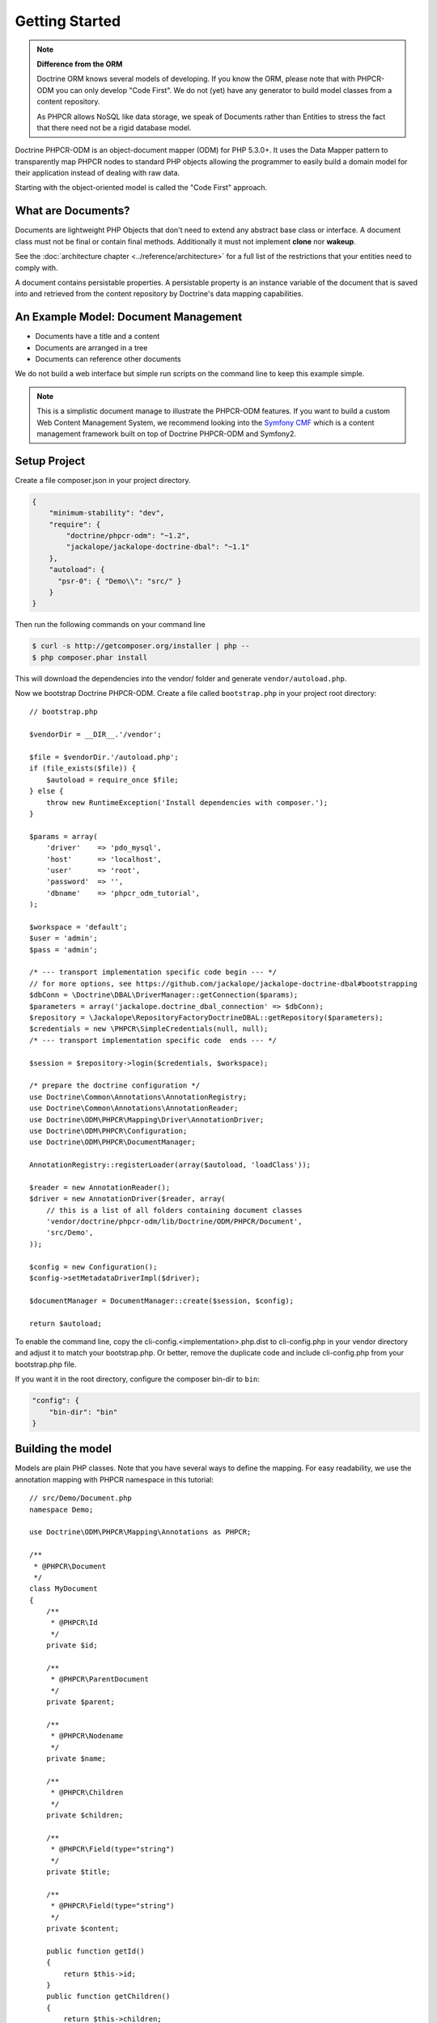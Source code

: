 Getting Started
===============

.. note::

    **Difference from the ORM**

    Doctrine ORM knows several models of developing. If you know the ORM, please note that
    with PHPCR-ODM you can only develop "Code First". We do not (yet) have any generator to
    build model classes from a content repository.

    As PHPCR allows NoSQL like data storage, we speak of Documents rather than Entities
    to stress the fact that there need not be a rigid database model.

Doctrine PHPCR-ODM is an object-document mapper (ODM) for PHP 5.3.0+. It uses
the Data Mapper pattern to transparently map PHPCR nodes to standard PHP
objects allowing the programmer to easily build a domain model for their
application instead of dealing with raw data.

Starting with the object-oriented model is called the "Code First" approach.

What are Documents?
-------------------

Documents are lightweight PHP Objects that don't need to extend any
abstract base class or interface. A document class must not be final
or contain final methods. Additionally it must not implement
**clone** nor **wakeup**.

.. todo: or :doc:`do so safely <../cookbook/implementing-wakeup-or-clone>`.

See the :doc:`architecture chapter <../reference/architecture>` for a full list of the restrictions
that your entities need to comply with.

A document contains persistable properties. A persistable property
is an instance variable of the document that is saved into and retrieved from the content repository
by Doctrine's data mapping capabilities.

An Example Model: Document Management
-------------------------------------

* Documents have a title and a content
* Documents are arranged in a tree
* Documents can reference other documents

We do not build a web interface but simple run scripts on the command line to keep this example simple.

.. note::
    This is a simplistic document manage to illustrate the PHPCR-ODM features. If you want to build a
    custom Web Content Management System, we recommend looking into the `Symfony CMF <http://cmf.symfony.com>`_
    which is a content management framework built on top of Doctrine PHPCR-ODM and Symfony2.


Setup Project
-------------

Create a file composer.json in your project directory.

.. code-block:: javascript

    {
        "minimum-stability": "dev",
        "require": {
            "doctrine/phpcr-odm": "~1.2",
            "jackalope/jackalope-doctrine-dbal": "~1.1"
        },
        "autoload": {
          "psr-0": { "Demo\\": "src/" }
        }
    }

Then run the following commands on your command line

.. code-block:: bash

    $ curl -s http://getcomposer.org/installer | php --
    $ php composer.phar install

This will download the dependencies into the vendor/ folder and generate ``vendor/autoload.php``.

.. _intro-bootstrap:

Now we bootstrap Doctrine PHPCR-ODM. Create a file called ``bootstrap.php`` in
your project root directory::

    // bootstrap.php

    $vendorDir = __DIR__.'/vendor';

    $file = $vendorDir.'/autoload.php';
    if (file_exists($file)) {
        $autoload = require_once $file;
    } else {
        throw new RuntimeException('Install dependencies with composer.');
    }

    $params = array(
        'driver'    => 'pdo_mysql',
        'host'      => 'localhost',
        'user'      => 'root',
        'password'  => '',
        'dbname'    => 'phpcr_odm_tutorial',
    );

    $workspace = 'default';
    $user = 'admin';
    $pass = 'admin';

    /* --- transport implementation specific code begin --- */
    // for more options, see https://github.com/jackalope/jackalope-doctrine-dbal#bootstrapping
    $dbConn = \Doctrine\DBAL\DriverManager::getConnection($params);
    $parameters = array('jackalope.doctrine_dbal_connection' => $dbConn);
    $repository = \Jackalope\RepositoryFactoryDoctrineDBAL::getRepository($parameters);
    $credentials = new \PHPCR\SimpleCredentials(null, null);
    /* --- transport implementation specific code  ends --- */

    $session = $repository->login($credentials, $workspace);

    /* prepare the doctrine configuration */
    use Doctrine\Common\Annotations\AnnotationRegistry;
    use Doctrine\Common\Annotations\AnnotationReader;
    use Doctrine\ODM\PHPCR\Mapping\Driver\AnnotationDriver;
    use Doctrine\ODM\PHPCR\Configuration;
    use Doctrine\ODM\PHPCR\DocumentManager;

    AnnotationRegistry::registerLoader(array($autoload, 'loadClass'));

    $reader = new AnnotationReader();
    $driver = new AnnotationDriver($reader, array(
        // this is a list of all folders containing document classes
        'vendor/doctrine/phpcr-odm/lib/Doctrine/ODM/PHPCR/Document',
        'src/Demo',
    ));

    $config = new Configuration();
    $config->setMetadataDriverImpl($driver);

    $documentManager = DocumentManager::create($session, $config);

    return $autoload;

To enable the command line, copy the cli-config.<implementation>.php.dist
to cli-config.php in your vendor directory and adjust it to match your
bootstrap.php. Or better, remove the duplicate code and include cli-config.php
from your bootstrap.php file.

If you want it in the root directory, configure the composer bin-dir to ``bin``:

.. code-block:: javascript

    "config": {
        "bin-dir": "bin"
    }

Building the model
------------------

Models are plain PHP classes. Note that you have several ways to define the mapping.
For easy readability, we use the annotation mapping with PHPCR namespace in this tutorial::

    // src/Demo/Document.php
    namespace Demo;

    use Doctrine\ODM\PHPCR\Mapping\Annotations as PHPCR;

    /**
     * @PHPCR\Document
     */
    class MyDocument
    {
        /**
         * @PHPCR\Id
         */
        private $id;

        /**
         * @PHPCR\ParentDocument
         */
        private $parent;

        /**
         * @PHPCR\Nodename
         */
        private $name;

        /**
         * @PHPCR\Children
         */
        private $children;

        /**
         * @PHPCR\Field(type="string")
         */
        private $title;

        /**
         * @PHPCR\Field(type="string")
         */
        private $content;

        public function getId()
        {
            return $this->id;
        }
        public function getChildren()
        {
            return $this->children;
        }
        public function setParent($parent)
        {
            $this->parent = $parent;
        }
        public function setName($name)
        {
            $this->name = $name;
        }

        public function setTitle($title)
        {
            $this->title = $title;
        }
        public function getTitle()
        {
            return $this->title;
        }
        public function setContent($content)
        {
            $this->content = $content;
        }
        public function getContent()
        {
            return $this->content;
        }
    }

If you are familiar with Doctrine ORM, this code should look pretty familiar to you. The
only important difference are the hierarchy related annotations ParentDocument, Name and Children.
In PHPCR, data is stored in trees. Every document has a parent and its own name. The id is
built from this structure, resulting in path strings. The recommended way to generate the
id is by assigning a name and a parent to the document. See the section on identifier
strategies in the reference chapter :doc:`Objects and Fields <basic-mapping>`
for other possibilities.

.. note::

    PHPCR-ODM provides default classes for the standard PHPCR node types ``nt:file``,
    ``nt:folder`` and ``nt:resource``, as well as a GenericDocument for when a PHPCR node
    can not be mapped to a specific document. See the classes in lib/Doctrine/ODM/PHPCR/Document/


Initialize the repository
-------------------------

With jackalope-doctrine-dbal, you need to run the following command to
init the database:

.. code-block:: bash

    ./vendor/bin/phpcrodm jackalope:init:dbal

Then, regardless of the PHPCR implementation you use, you need to run
another command to let Doctrine set up the repository for using it:

.. code-block:: bash

    ./vendor/bin/phpcrodm doctrine:phpcr:register-system-node-types


Storing documents
-----------------

We write a simple PHP script to generate some sample data::

    // src/generate.php

    require_once '../bootstrap.php';

    // get the root node to add our data to it
    $rootDocument = $documentManager->find(null, '/');

    // create a new document
    $doc = new \Demo\Document();
    $doc->setParent($rootDocument);
    $doc->setName('doc');
    $doc->setTitle('My first document');
    $doc->setContent('The document content');

    // create a second document
    $childDocument = new \Demo\Document();
    $childDocument->setParent($doc);
    $childDocument->setName('child');
    $childDocument->setTitle('My child document');
    $childDocument->setContent('The child document content');


    // make the documents known to the document manager
    $documentManager->persist($doc);
    $documentManager->persist($childDocument);

    // store all changes, insertions, etc. with the storage backend
    $documentManager->flush();

.. note::

    In real projects, you should look into the `doctrine fixtures`_
    to script generating content.


Reading documents
-----------------

This script will simply echo the data to the console::

    // src/read.php

    require_once '../bootstrap.php';

    $doc = $documentManager->find(null, "/doc");

    echo 'Found '.$doc->getId() ."\n";
    echo 'Title: '.$doc->getTitle()."\n";
    echo 'Content: '.$doc->getContent()."\n";

The DocumentManager will automatically determine the document class when
you pass ``null`` as first argument to ``find()``.

Tree traversal
--------------

PHPCR is a tree based store. Every document must have a parent, and
can have children. We already used this when creating the document.
The ``@ParentDocument`` maps the parent of a document and is used
to determine the position in the tree, together with ``@Nodename``.

As the children of our sample document are mapped with ``@Children``,
we can traverse them::

    use Demo\MyDocument;

    $doc = $documentManager->find(null, "/doc");

    foreach($doc->getChildren() as $child) {
        if ($child instanceof MyDocument) {
            echo 'Has child '.$child->getId() . "\n";
        } else {
            echo 'Unexpected child '.get_class($child)."\n";
        }
    }

.. caution::

    Children can be of any class. Be careful when looping over children
    to be sure they are of the expected class.

Even if children are not mapped, you can use the document manager to get all
flushed children of a document::

    $children = $documentManager->getChildren($parent);

.. note:: *Difference from ORM*

    While with the ORM, the natural thing to get data is to query, with
    PHPCR-ODM the natural way is to use the hierarchy, that is parent-child
    relations.

    If you need to query, see :ref:`Querying in the Working with Objects section <workingobjects-query>`.


Add references
--------------

PHPCR-ODM supports arbitrary links between documents. The referring
document does not need to know what class it links to. Use
``ReferenceOne`` resp. ``@ReferenceMany`` to map the link
to a document or a collection of links to documents.

You can also map the inverse relation. ``@Referrers`` needs the
referring class but can be used to add referencing documents.
``@MixedReferrers`` maps all documents referencing this document,
but is readonly.

Lets look at an example of document ``A`` referencing ``B``::

    // src/Demo/A.php

    namespace Demo;

    use Doctrine\ODM\PHPCR\Mapping\Annotations as PHPCR;

    /**
     * @PHPCR\Document
     */
    class A
    {
        /**
         * @PHPCR\ReferenceOne
         */
        private $ref;

        ...
    }

    /**
     * @PHPCR\Document
     */
    class B
    {
        /**
         * @PHPCR\Referrers(referringDocument="Demo\A", referencedBy="ref")
         */
        private $referrers;
    }

We can now create a reference with the following code::

    $parent = $dm->find(null, '/');
    $a = new A();
    $a->setParent($parent);
    $a->setNodename('a');
    $dm->persist($a);
    $b = new B();
    $b->setParent($parent);
    $b->setNodename('b');

    $a->setRef($b);

    $dm->flush();
    $dm->clear();

    $b = $dm->find(null, '/b');

    // output Demo\A
    var_dump(get_class($b->getReferrers()));

If referrers are not mapped on a document, you can use the document
manager to get all flushed referrers of a document::

    $referrers = $documentManager->getReferrers($b);


Removing documents
------------------

To delete a document, call the ``remove`` method on the ``DocumentManager``::

    // src/manipulate.php

    require_once '../bootstrap.php';

    // remove a document
    $doc = $documentManager->find(null, '/doc');
    $documentManager->remove($doc);

    // persist all operations
    $documentManager->flush();


Other helpful methods on the DocumentManager
----------------------------------------------

You can move a document to a different path with the ``move`` method.
Alternatively, you can assign a different Parent and/or Nodename to move
by assignment. The latter is for example handy with Symfony2 forms::

    // src/manipulate.php

    require_once '../bootstrap.php';

    // we move a node
    $child = $documentManager->find(null, '/doc/child');
    $documentManager->move($child, '/newpath');

    // persist all operations
    $documentManager->flush();


Conclusion
----------

This tutorial is over here, I hope you had fun.

Additional details on all the topics discussed here can be found in
the respective manual chapters.


.. _`doctrine fixtures`: https://github.com/doctrine/data-fixtures
